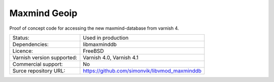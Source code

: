 .. _vmods_maxmind-geoip:

Maxmind Geoip
=============

Proof of concept code for accessing the new maxmind-database from varnish 4.

+----------------------------+-------------------------------------------------------------+
| Status:                    | Used in production                                          |
+----------------------------+-------------------------------------------------------------+
| Dependencies:              | libmaxminddb                                                |
+----------------------------+-------------------------------------------------------------+
| Licence:                   | FreeBSD                                                     |
+----------------------------+-------------------------------------------------------------+
| Varnish version supported: | Varnish 4.0, Varnish 4.1                                    |
+----------------------------+-------------------------------------------------------------+
| Commercial support:        | No                                                          |
+----------------------------+-------------------------------------------------------------+
| Surce repository URL:      | https://github.com/simonvik/libvmod_maxminddb               |
+----------------------------+-------------------------------------------------------------+
